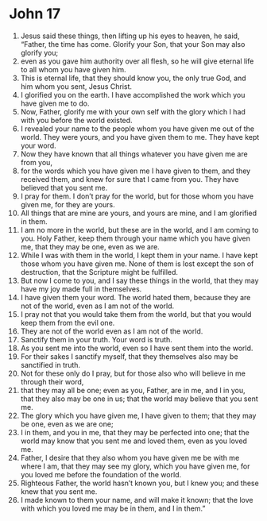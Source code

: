 ﻿
* John 17
1. Jesus said these things, then lifting up his eyes to heaven, he said, “Father, the time has come. Glorify your Son, that your Son may also glorify you; 
2. even as you gave him authority over all flesh, so he will give eternal life to all whom you have given him. 
3. This is eternal life, that they should know you, the only true God, and him whom you sent, Jesus Christ. 
4. I glorified you on the earth. I have accomplished the work which you have given me to do. 
5. Now, Father, glorify me with your own self with the glory which I had with you before the world existed. 
6. I revealed your name to the people whom you have given me out of the world. They were yours, and you have given them to me. They have kept your word. 
7. Now they have known that all things whatever you have given me are from you, 
8. for the words which you have given me I have given to them, and they received them, and knew for sure that I came from you. They have believed that you sent me. 
9. I pray for them. I don’t pray for the world, but for those whom you have given me, for they are yours. 
10. All things that are mine are yours, and yours are mine, and I am glorified in them. 
11. I am no more in the world, but these are in the world, and I am coming to you. Holy Father, keep them through your name which you have given me, that they may be one, even as we are. 
12. While I was with them in the world, I kept them in your name. I have kept those whom you have given me. None of them is lost except the son of destruction, that the Scripture might be fulfilled. 
13. But now I come to you, and I say these things in the world, that they may have my joy made full in themselves. 
14. I have given them your word. The world hated them, because they are not of the world, even as I am not of the world. 
15. I pray not that you would take them from the world, but that you would keep them from the evil one. 
16. They are not of the world even as I am not of the world. 
17. Sanctify them in your truth. Your word is truth. 
18. As you sent me into the world, even so I have sent them into the world. 
19. For their sakes I sanctify myself, that they themselves also may be sanctified in truth. 
20. Not for these only do I pray, but for those also who will believe in me through their word, 
21. that they may all be one; even as you, Father, are in me, and I in you, that they also may be one in us; that the world may believe that you sent me. 
22. The glory which you have given me, I have given to them; that they may be one, even as we are one; 
23. I in them, and you in me, that they may be perfected into one; that the world may know that you sent me and loved them, even as you loved me. 
24. Father, I desire that they also whom you have given me be with me where I am, that they may see my glory, which you have given me, for you loved me before the foundation of the world. 
25. Righteous Father, the world hasn’t known you, but I knew you; and these knew that you sent me. 
26. I made known to them your name, and will make it known; that the love with which you loved me may be in them, and I in them.” 
